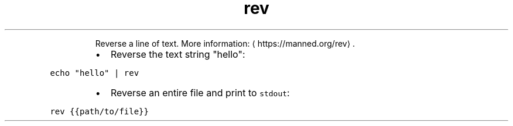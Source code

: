 .TH rev
.PP
.RS
Reverse a line of text.
More information: \[la]https://manned.org/rev\[ra]\&.
.RE
.RS
.IP \(bu 2
Reverse the text string "hello":
.RE
.PP
\fB\fCecho "hello" | rev\fR
.RS
.IP \(bu 2
Reverse an entire file and print to \fB\fCstdout\fR:
.RE
.PP
\fB\fCrev {{path/to/file}}\fR
